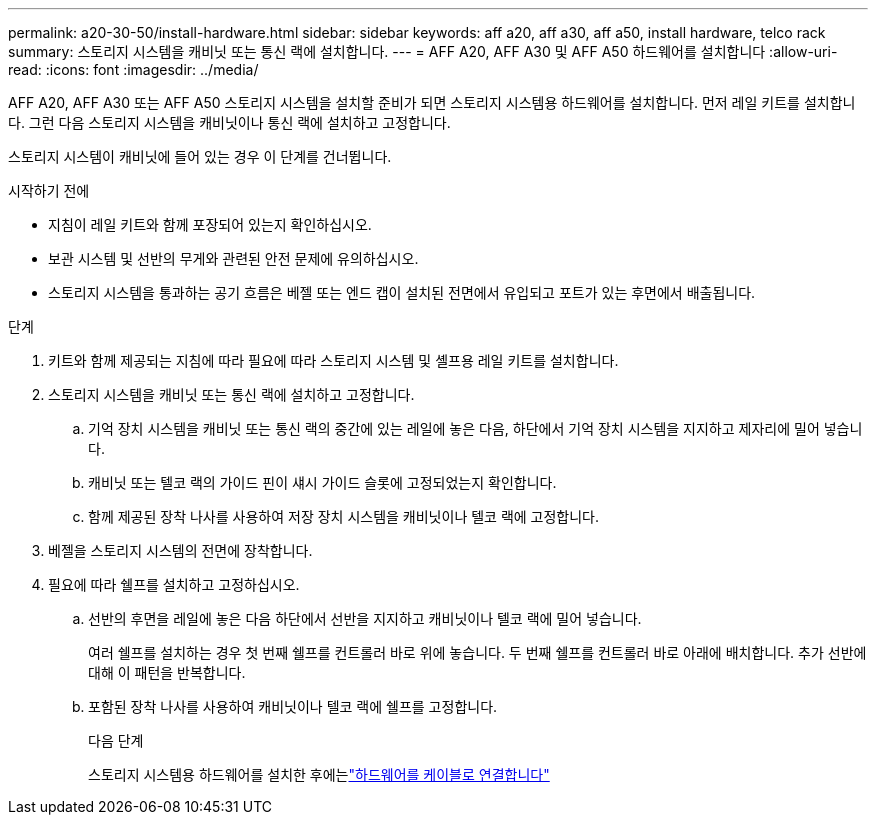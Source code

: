 ---
permalink: a20-30-50/install-hardware.html 
sidebar: sidebar 
keywords: aff a20, aff a30, aff a50, install hardware, telco rack 
summary: 스토리지 시스템을 캐비닛 또는 통신 랙에 설치합니다. 
---
= AFF A20, AFF A30 및 AFF A50 하드웨어를 설치합니다
:allow-uri-read: 
:icons: font
:imagesdir: ../media/


[role="lead"]
AFF A20, AFF A30 또는 AFF A50 스토리지 시스템을 설치할 준비가 되면 스토리지 시스템용 하드웨어를 설치합니다. 먼저 레일 키트를 설치합니다. 그런 다음 스토리지 시스템을 캐비닛이나 통신 랙에 설치하고 고정합니다.

스토리지 시스템이 캐비닛에 들어 있는 경우 이 단계를 건너뜁니다.

.시작하기 전에
* 지침이 레일 키트와 함께 포장되어 있는지 확인하십시오.
* 보관 시스템 및 선반의 무게와 관련된 안전 문제에 유의하십시오.
* 스토리지 시스템을 통과하는 공기 흐름은 베젤 또는 엔드 캡이 설치된 전면에서 유입되고 포트가 있는 후면에서 배출됩니다.


.단계
. 키트와 함께 제공되는 지침에 따라 필요에 따라 스토리지 시스템 및 셸프용 레일 키트를 설치합니다.
. 스토리지 시스템을 캐비닛 또는 통신 랙에 설치하고 고정합니다.
+
.. 기억 장치 시스템을 캐비닛 또는 통신 랙의 중간에 있는 레일에 놓은 다음, 하단에서 기억 장치 시스템을 지지하고 제자리에 밀어 넣습니다.
.. 캐비닛 또는 텔코 랙의 가이드 핀이 섀시 가이드 슬롯에 고정되었는지 확인합니다.
.. 함께 제공된 장착 나사를 사용하여 저장 장치 시스템을 캐비닛이나 텔코 랙에 고정합니다.


. 베젤을 스토리지 시스템의 전면에 장착합니다.
. 필요에 따라 쉘프를 설치하고 고정하십시오.
+
.. 선반의 후면을 레일에 놓은 다음 하단에서 선반을 지지하고 캐비닛이나 텔코 랙에 밀어 넣습니다.
+
여러 쉘프를 설치하는 경우 첫 번째 쉘프를 컨트롤러 바로 위에 놓습니다. 두 번째 쉘프를 컨트롤러 바로 아래에 배치합니다. 추가 선반에 대해 이 패턴을 반복합니다.

.. 포함된 장착 나사를 사용하여 캐비닛이나 텔코 랙에 쉘프를 고정합니다.
+
.다음 단계
스토리지 시스템용 하드웨어를 설치한 후에는link:install-cable.html["하드웨어를 케이블로 연결합니다"]




